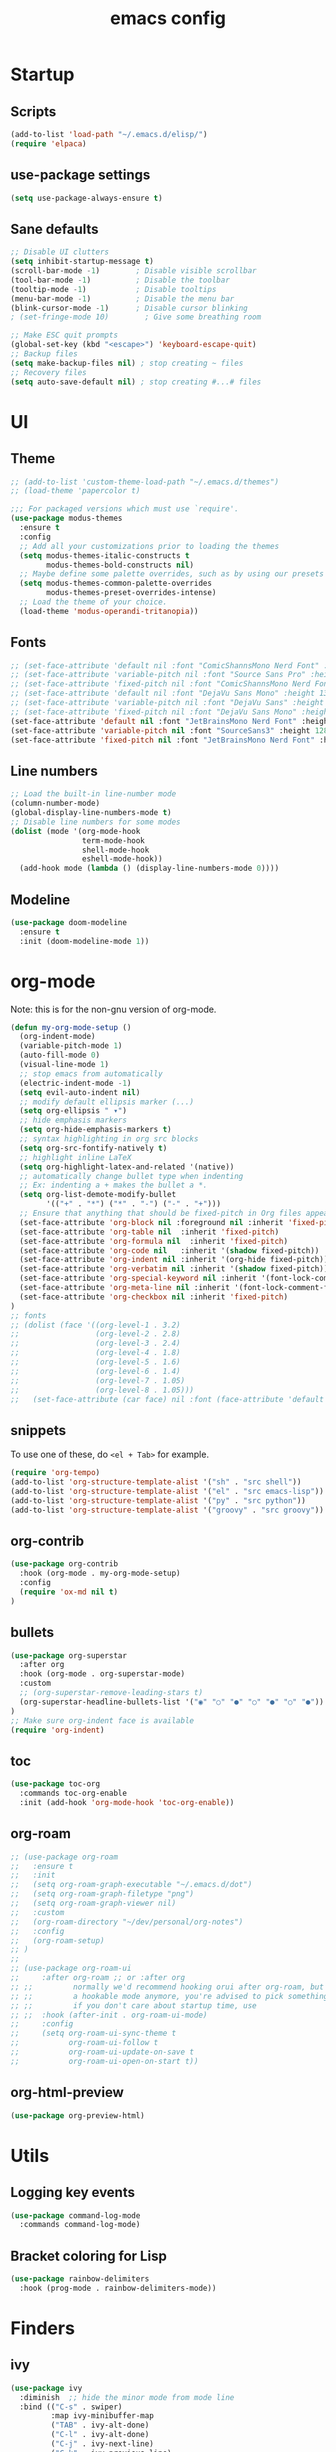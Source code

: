 #+TITLE: emacs config
#+OPTIONS: toc:2

* Startup
** Scripts
#+begin_src emacs-lisp
(add-to-list 'load-path "~/.emacs.d/elisp/")
(require 'elpaca)
#+end_src

** use-package settings
#+begin_src emacs-lisp
(setq use-package-always-ensure t)
#+end_src

** Sane defaults
#+begin_src emacs-lisp
;; Disable UI clutters
(setq inhibit-startup-message t)
(scroll-bar-mode -1)        ; Disable visible scrollbar
(tool-bar-mode -1)          ; Disable the toolbar
(tooltip-mode -1)           ; Disable tooltips
(menu-bar-mode -1)          ; Disable the menu bar
(blink-cursor-mode -1)      ; Disable cursor blinking
; (set-fringe-mode 10)        ; Give some breathing room

;; Make ESC quit prompts
(global-set-key (kbd "<escape>") 'keyboard-escape-quit)
;; Backup files
(setq make-backup-files nil) ; stop creating ~ files
;; Recovery files
(setq auto-save-default nil) ; stop creating #...# files
#+end_src

* UI
** Theme
#+begin_src emacs-lisp
;; (add-to-list 'custom-theme-load-path "~/.emacs.d/themes")
;; (load-theme 'papercolor t)

;;; For packaged versions which must use `require'.
(use-package modus-themes
  :ensure t
  :config
  ;; Add all your customizations prior to loading the themes
  (setq modus-themes-italic-constructs t
        modus-themes-bold-constructs nil)
  ;; Maybe define some palette overrides, such as by using our presets
  (setq modus-themes-common-palette-overrides
        modus-themes-preset-overrides-intense)
  ;; Load the theme of your choice.
  (load-theme 'modus-operandi-tritanopia))
#+end_src

** Fonts
#+begin_src emacs-lisp
;; (set-face-attribute 'default nil :font "ComicShannsMono Nerd Font" :height 132)
;; (set-face-attribute 'variable-pitch nil :font "Source Sans Pro" :height 140)
;; (set-face-attribute 'fixed-pitch nil :font "ComicShannsMono Nerd Font" :height 132)
;; (set-face-attribute 'default nil :font "DejaVu Sans Mono" :height 132)
;; (set-face-attribute 'variable-pitch nil :font "DejaVu Sans" :height 140)
;; (set-face-attribute 'fixed-pitch nil :font "DejaVu Sans Mono" :height 132)
(set-face-attribute 'default nil :font "JetBrainsMono Nerd Font" :height 116)
(set-face-attribute 'variable-pitch nil :font "SourceSans3" :height 128)
(set-face-attribute 'fixed-pitch nil :font "JetBrainsMono Nerd Font" :height 116)
#+end_src

** Line numbers
#+begin_src emacs-lisp
;; Load the built-in line-number mode
(column-number-mode)
(global-display-line-numbers-mode t)
;; Disable line numbers for some modes
(dolist (mode '(org-mode-hook
                term-mode-hook
                shell-mode-hook
                eshell-mode-hook))
  (add-hook mode (lambda () (display-line-numbers-mode 0))))
#+end_src

** Modeline
#+begin_src emacs-lisp
(use-package doom-modeline
  :ensure t
  :init (doom-modeline-mode 1))
#+end_src

* org-mode
Note: this is for the non-gnu version of org-mode.
#+begin_src emacs-lisp
(defun my-org-mode-setup ()
  (org-indent-mode)
  (variable-pitch-mode 1)
  (auto-fill-mode 0)
  (visual-line-mode 1)
  ;; stop emacs from automatically
  (electric-indent-mode -1)
  (setq evil-auto-indent nil)
  ;; modify default ellipsis marker (...)
  (setq org-ellipsis " ▾")
  ;; hide emphasis markers
  (setq org-hide-emphasis-markers t)
  ;; syntax highlighting in org src blocks
  (setq org-src-fontify-natively t)
  ;; highlight inline LaTeX
  (setq org-highlight-latex-and-related '(native))
  ;; automatically change bullet type when indenting
  ;; Ex: indenting a + makes the bullet a *.
  (setq org-list-demote-modify-bullet
        '(("+" . "*") ("*" . "-") ("-" . "+")))
  ;; Ensure that anything that should be fixed-pitch in Org files appears that way
  (set-face-attribute 'org-block nil :foreground nil :inherit 'fixed-pitch)
  (set-face-attribute 'org-table nil  :inherit 'fixed-pitch)
  (set-face-attribute 'org-formula nil  :inherit 'fixed-pitch)
  (set-face-attribute 'org-code nil   :inherit '(shadow fixed-pitch))
  (set-face-attribute 'org-indent nil :inherit '(org-hide fixed-pitch))
  (set-face-attribute 'org-verbatim nil :inherit '(shadow fixed-pitch))
  (set-face-attribute 'org-special-keyword nil :inherit '(font-lock-comment-face fixed-pitch))
  (set-face-attribute 'org-meta-line nil :inherit '(font-lock-comment-face fixed-pitch))
  (set-face-attribute 'org-checkbox nil :inherit 'fixed-pitch)
)
;; fonts
;; (dolist (face '((org-level-1 . 3.2)
;;                 (org-level-2 . 2.8)
;;                 (org-level-3 . 2.4)
;;                 (org-level-4 . 1.8)
;;                 (org-level-5 . 1.6)
;;                 (org-level-6 . 1.4)
;;                 (org-level-7 . 1.05)
;;                 (org-level-8 . 1.05)))
;;   (set-face-attribute (car face) nil :font (face-attribute 'default :font) :weight 'bold :height (* 100 (cdr face))))
#+end_src

** snippets
To use one of these, do =<el + Tab>= for example.
#+begin_src emacs-lisp
(require 'org-tempo)
(add-to-list 'org-structure-template-alist '("sh" . "src shell"))
(add-to-list 'org-structure-template-alist '("el" . "src emacs-lisp"))
(add-to-list 'org-structure-template-alist '("py" . "src python"))
(add-to-list 'org-structure-template-alist '("groovy" . "src groovy"))
#+end_src
** org-contrib
#+begin_src emacs-lisp
(use-package org-contrib
  :hook (org-mode . my-org-mode-setup)
  :config
  (require 'ox-md nil t)
)
#+end_src

** bullets
#+begin_src emacs-lisp
(use-package org-superstar
  :after org
  :hook (org-mode . org-superstar-mode)
  :custom
  ;; (org-superstar-remove-leading-stars t)
  (org-superstar-headline-bullets-list '("◉" "○" "●" "○" "●" "○" "●"))
)
;; Make sure org-indent face is available
(require 'org-indent)
#+end_src
** toc
#+begin_src emacs-lisp
(use-package toc-org
  :commands toc-org-enable
  :init (add-hook 'org-mode-hook 'toc-org-enable))
#+end_src

** org-roam
#+begin_src emacs-lisp
;; (use-package org-roam
;;   :ensure t
;;   :init
;;   (setq org-roam-graph-executable "~/.emacs.d/dot")
;;   (setq org-roam-graph-filetype "png")
;;   (setq org-roam-graph-viewer nil)
;;   :custom
;;   (org-roam-directory "~/dev/personal/org-notes")
;;   :config
;;   (org-roam-setup)
;; )
;;
;; (use-package org-roam-ui
;;     :after org-roam ;; or :after org
;; ;;         normally we'd recommend hooking orui after org-roam, but since org-roam does not have
;; ;;         a hookable mode anymore, you're advised to pick something yourself
;; ;;         if you don't care about startup time, use
;; ;;  :hook (after-init . org-roam-ui-mode)
;;     :config
;;     (setq org-roam-ui-sync-theme t
;;           org-roam-ui-follow t
;;           org-roam-ui-update-on-save t
;;           org-roam-ui-open-on-start t))
#+end_src
** org-html-preview
#+begin_src emacs-lisp
(use-package org-preview-html)
#+end_src

* Utils
** Logging key events
#+begin_src emacs-lisp
(use-package command-log-mode
  :commands command-log-mode)
#+end_src
** Bracket coloring for Lisp
#+begin_src emacs-lisp
(use-package rainbow-delimiters
  :hook (prog-mode . rainbow-delimiters-mode))
#+end_src

* Finders
** ivy
#+begin_src emacs-lisp
(use-package ivy
  :diminish  ;; hide the minor mode from mode line
  :bind (("C-s" . swiper)
         :map ivy-minibuffer-map
         ("TAB" . ivy-alt-done)
         ("C-l" . ivy-alt-done)
         ("C-j" . ivy-next-line)
         ("C-k" . ivy-previous-line)
         :map ivy-switch-buffer-map
         ("C-k" . ivy-previous-line)
         ("C-l" . ivy-done)
         ("C-d" . ivy-switch-buffer-kill)
         :map ivy-reverse-i-search-map
         ("C-k" . ivy-previous-line)
         ("C-d" . ivy-reverse-i-search-kill))
  :config
  (ivy-mode 1))
;; Provide useful descriptions in ivy minibuffers
(use-package ivy-rich
  :diminish
  :init
  (ivy-rich-mode 1))
#+end_src

** counsel
#+begin_src emacs-lisp
(use-package counsel
  :diminish
  :bind (
     ("M-x" . counsel-M-x)
     ("C-x b" . counsel-ibuffer)
     ("C-x C-f" . counsel-find-file)
     :map minibuffer-local-map
     ("C-r" . 'counsel-minibuffer-history)
  )
  :config
  (counsel-mode 1)
  ;; don't start searches with ^ to allow fuzzy search
  (setq ivy-initial-inputs-alist nil))
#+end_src

* Help
=helpful= provides better help for emacs.
#+begin_src emacs-lisp
(use-package helpful
  :commands (helpful-callable helpful-variable helpful-command helpful-key)
  :custom
  (counsel-describe-function-function #'helpful-callable)
  (counsel-describe-variable-function #'helpful-variable)
  :bind
  ([remap describe-function] . counsel-describe-function)
  ([remap describe-command] . helpful-command)
  ([remap describe-variable] . counsel-describe-variable)
  ([remap describe-key] . helpful-key))
#+end_src
* Project management
#+begin_src emacs-lisp
;; Project management
(use-package projectile
  :config (projectile-mode)
  ;; :bind-keymap ("<leader>g" . projectile-command-map)
  :init
  (setq projectile-project-search-path '(("~/dev/" . 3)))
)

(use-package counsel-projectile
  :diminish
  :config (counsel-projectile-mode))
#+end_src

* Key bindings
** which-key
#+begin_src emacs-lisp
(use-package which-key
  :defer 0
  :diminish ;; which-key-mode
  :config
  (which-key-mode)
  (setq which-key-idle-delay 1))
#+end_src

** evil-mode
Useful resource: https://github.com/noctuid/evil-guide#bare-minimum-emacs-knowledge
#+begin_src emacs-lisp
(use-package evil
  :diminish
  :after (projectile)
  :init
  ;; use ctrl-h + v to view what each option does
  (setq evil-want-integration t)
  (setq evil-want-keybinding nil)  ;; not turning on evil for other modes
  (setq evil-want-C-u-scroll t)
  (setq evil-vsplit-window-right t)
  (setq evil-split-window-below t)
  :config
  (evil-mode 1)
  (define-key evil-insert-state-map (kbd "C-g") 'evil-normal-state)
  (define-key evil-insert-state-map (kbd "C-h") 'evil-delete-backward-char-and-join)

  ;; Use visual line motions even outside of visual-line-mode buffers
  (evil-global-set-key 'motion "j" 'evil-next-visual-line)
  (evil-global-set-key 'motion "k" 'evil-previous-visual-line)

  (evil-set-initial-state 'messages-buffer-mode 'normal)
  (evil-set-initial-state 'dashboard-mode 'normal)
  ;; enable redo with C-r
  (evil-set-undo-system 'undo-redo)
  ;; make :q/:wq kill the buffer, and not Emacs
  (global-set-key [remap evil-quit] 'kill-buffer-and-window)
  ;; set leader key in normal state
  ; (evil-set-leader 'normal (kbd "SPC"))
  ;; set local leader
  ; (evil-set-leader 'normal "," t)
  ;; keybindings
  ;; projectile & counsel
  ; (evil-define-key 'normal 'global (kbd "<leader>fp") 'projectile-switch-project)
  ; (evil-define-key 'normal 'global (kbd "<leader>ff") 'projectile-find-file)
  ; (evil-define-key 'normal 'global (kbd "<leader>fg") 'counsel-projectile-rg)
  ; (evil-define-key 'normal 'global (kbd "<leader>fb") 'counsel-buffer-or-recentf)
  ;; lsp
  ; (evil-define-key 'normal lsp-mode-map (kbd "d") 'lsp-find-definition)
  ; (evil-define-key 'normal lsp-mode-map (kbd "t") 'lsp-find-type-definition)
)
#+end_src

** evil-collection
This provides sane evil config for a lot of modes.
#+begin_src emacs-lisp
(use-package evil-collection
  :after evil
  :config
  (evil-collection-init))
#+end_src

** Key mapping util
#+begin_src emacs-lisp
(use-package general
  :config
  (general-evil-setup t)
  (general-create-definer my-leader-def
     :states '(normal visual motion emacs insert)
     :prefix "SPC")
  (general-create-definer my-local-leader-def
    :states '(normal visual motion emacs)
    :prefix ",")
  ;; finders (projectile and counsel)
  (my-leader-def
    :states '(normal visual)
    :keymaps 'override
    "f"  '(:ignore t :wk "Find")
    "ff" '(projectile-find-file :wk "Find file (project)")
    "fg" '(counsel-projectile-rg :wk "Ripgrep (project)")
    "fw" '(projectile-switch-project :wk "Switch project")
    "fb" '(counsel-ibuffer :wk "Find buffer")
    "fc" '(counsel-grep :wk "Grep")
    "fp" '(counsel-minibuffer-history :wk "Find prev")
    "f;" '(counsel-M-x :wk "Find command")
    "fh"  '(:ignore t :wk "Help/Describe")
    "fhv"  '(counsel-describe-variable :wk "Describe variable")
    "fhx"  '(helpful-command :wk "Describe command")
    "fhp"  '(describe-package :wk "Describe command")
  )
  ;; ;; lsp
  ;; (my-leader-def
  ;;   :states '(normal visual)
  ;;   ;; :keymaps 'override
  ;;   :keymaps 'eglot-mode-map
  ;;   "gd" 'eglot-find-declaration
  ;;   "gt" 'eglot-find-typeDefinition
  ;;   "gi" 'eglot-find-implementation
  ;;   "ga" 'eglot-code-actions
  ;;   "gr" 'eglot-rename
  ;; )
  ;; org-roam
  (my-leader-def
    :states '(normal visual)
    :keymaps 'org-mode-map
    "gd" 'org-open-at-point  ;; org-roam
    "S-RET" 'org-ctrl-c-ret
  )
  ;; (my-leader-def
  ;;   :states '(normal visual)
  ;;   :keymaps 'override
  ;;   "r"  '(:ignore t :wk "Org-roam")
  ;;   "rf" '(org-roam-node-find :wk "Find")
  ;;   "ri" '(org-roam-node-insert :wk "Insert")
  ;;   "rt" '(org-roam-buffer-toggle :wk "Buffer toggle")
  ;; )
  ;; buffer navigation
  (general-nmap
    :states '(normal)
    :keymaps 'override
    "]e" 'flymake-goto-next-error
    "[e" 'flymake-goto-prev-error
    "]c" 'diff-hl-next-hunk
    "[c" 'diff-hl-previous-hunk
  )
  ;; zooming
  (global-set-key (kbd "C-=") 'text-scale-increase)
  (global-set-key (kbd "C--") 'text-scale-decrease)
)
#+end_src

* Autocompletion
#+begin_src emacs-lisp
(use-package company
  :diminish
  :hook (prog-mode . company-mode)
  :bind (:map company-active-map ("<tab>" . company-complete-common-or-cycle))
        ;; use this if you want tab for cycling
        ;; (:map company-active-map ("<tab>" . company-complete-common-or-cycle))
        ;; use this if you want tab for completion
        ;; (:map company-active-map ("<tab>" . company-complete-selection))
  :custom
  (company-minimum-prefix-length 1)
  (company-idle-delay 0.0))
(use-package company-box
  :diminish
  :hook (company-mode . company-box-mode))
#+end_src

* Git
#+begin_src emacs-lisp
(use-package diff-hl
  :init (global-diff-hl-mode))
#+end_src

* Tree-sitter
#+begin_src emacs-lisp
(use-package tree-sitter
  :diminish (tree-sitter-mode)
  :hook ((after-init . global-tree-sitter-mode)
         (tree-sitter-after-on . tree-sitter-hl-mode)))
(use-package tree-sitter-langs
  :after tree-sitter)
#+end_src
* Languages
** Groovy
#+begin_src emacs-lisp
(use-package groovy-mode)
#+end_src
